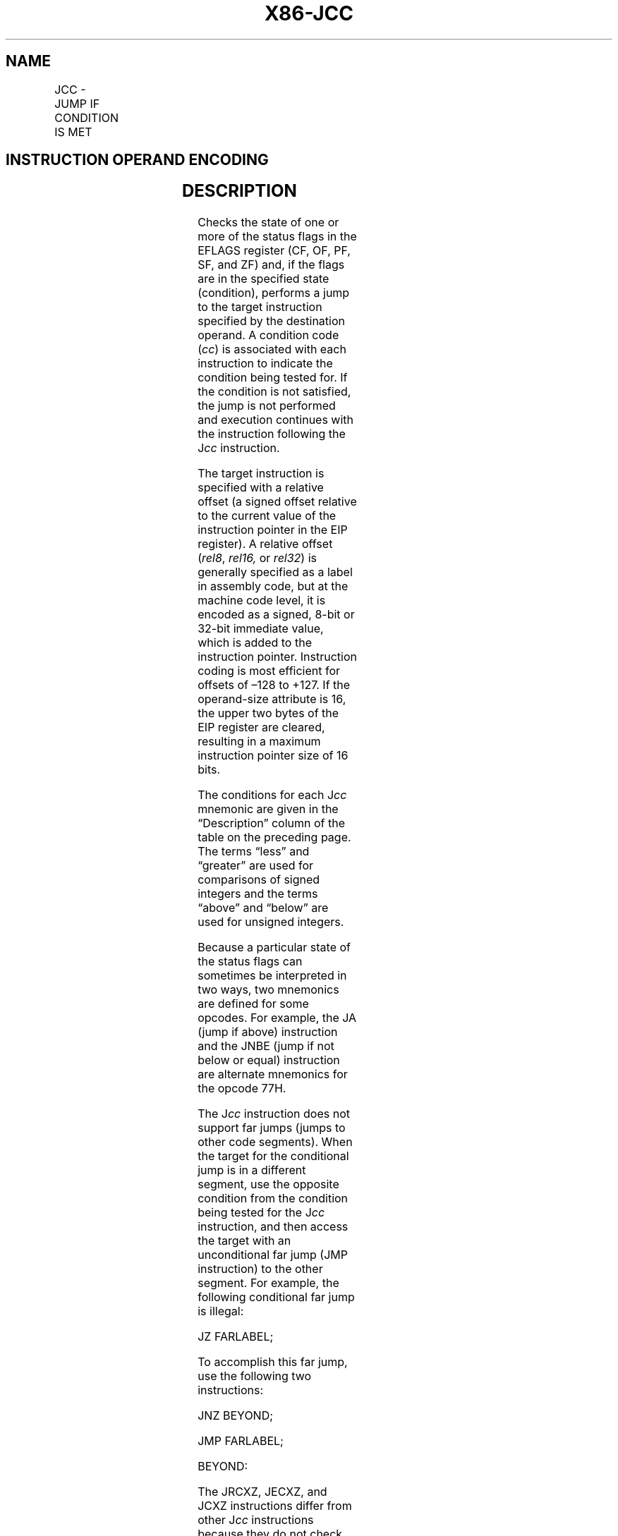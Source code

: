 '\" t
.nh
.TH "X86-JCC" "7" "December 2023" "Intel" "Intel x86-64 ISA Manual"
.SH NAME
JCC - JUMP IF CONDITION IS MET
.TS
allbox;
l l l l l l 
l l l l l l .
\fBOpcode\fP	\fBInstruction\fP	\fBOp/En\fP	\fB64-Bit Mode\fP	\fBCompat/Leg Mode\fP	\fBDescription\fP
77 cb	JA rel8	D	Valid	Valid	T{
Jump short if above (CF=0 and ZF=0).
T}
73 cb	JAE rel8	D	Valid	Valid	T{
Jump short if above or equal (CF=0).
T}
72 cb	JB rel8	D	Valid	Valid	Jump short if below (CF=1).
76 cb	JBE rel8	D	Valid	Valid	T{
Jump short if below or equal (CF=1 or ZF=1).
T}
72 cb	JC rel8	D	Valid	Valid	Jump short if carry (CF=1).
E3 cb	JCXZ rel8	D	N.E.	Valid	T{
Jump short if CX register is 0.
T}
E3 cb	JECXZ rel8	D	Valid	Valid	T{
Jump short if ECX register is 0.
T}
E3 cb	JRCXZ rel8	D	Valid	N.E.	T{
Jump short if RCX register is 0.
T}
74 cb	JE rel8	D	Valid	Valid	Jump short if equal (ZF=1).
7F cb	JG rel8	D	Valid	Valid	T{
Jump short if greater (ZF=0 and SF=OF).
T}
7D cb	JGE rel8	D	Valid	Valid	T{
Jump short if greater or equal (SF=OF).
T}
7C cb	JL rel8	D	Valid	Valid	Jump short if less (SF≠ OF).
7E cb	JLE rel8	D	Valid	Valid	T{
Jump short if less or equal (ZF=1 or SF≠ OF).
T}
76 cb	JNA rel8	D	Valid	Valid	T{
Jump short if not above (CF=1 or ZF=1).
T}
72 cb	JNAE rel8	D	Valid	Valid	T{
Jump short if not above or equal (CF=1).
T}
73 cb	JNB rel8	D	Valid	Valid	T{
Jump short if not below (CF=0).
T}
77 cb	JNBE rel8	D	Valid	Valid	T{
Jump short if not below or equal (CF=0 and ZF=0).
T}
73 cb	JNC rel8	D	Valid	Valid	T{
Jump short if not carry (CF=0).
T}
75 cb	JNE rel8	D	Valid	Valid	T{
Jump short if not equal (ZF=0).
T}
7E cb	JNG rel8	D	Valid	Valid	T{
Jump short if not greater (ZF=1 or SF≠ OF).
T}
7C cb	JNGE rel8	D	Valid	Valid	T{
Jump short if not greater or equal (SF≠ OF).
T}
7D cb	JNL rel8	D	Valid	Valid	T{
Jump short if not less (SF=OF).
T}
7F cb	JNLE rel8	D	Valid	Valid	T{
Jump short if not less or equal (ZF=0 and SF=OF).
T}
71 cb	JNO rel8	D	Valid	Valid	T{
Jump short if not overflow (OF=0).
T}
7B cb	JNP rel8	D	Valid	Valid	T{
Jump short if not parity (PF=0).
T}
79 cb	JNS rel8	D	Valid	Valid	Jump short if not sign (SF=0).
75 cb	JNZ rel8	D	Valid	Valid	Jump short if not zero (ZF=0).
70 cb	JO rel8	D	Valid	Valid	Jump short if overflow (OF=1).
7A cb	JP rel8	D	Valid	Valid	Jump short if parity (PF=1).
7A cb	JPE rel8	D	Valid	Valid	T{
Jump short if parity even (PF=1).
T}
7B cb	JPO rel8	D	Valid	Valid	T{
Jump short if parity odd (PF=0).
T}
78 cb	JS rel8	D	Valid	Valid	Jump short if sign (SF=1).
74 cb	JZ rel8	D	Valid	Valid	Jump short if zero (ZF = 1).
0F 87 cw	JA rel16	D	N.S.	Valid	T{
Jump near if above (CF=0 and ZF=0). Not supported in 64-bit mode.
T}
0F 87 cd	JA rel32	D	Valid	Valid	T{
Jump near if above (CF=0 and ZF=0).
T}
0F 83 cw	JAE rel16	D	N.S.	Valid	T{
Jump near if above or equal (CF=0). Not supported in 64-bit mode.
T}
0F 83 cd	JAE rel32	D	Valid	Valid	T{
Jump near if above or equal (CF=0).
T}
0F 82 cw	JB rel16	D	N.S.	Valid	T{
Jump near if below (CF=1). Not supported in 64-bit mode.
T}
0F 82 cd	JB rel32	D	Valid	Valid	Jump near if below (CF=1).
0F 86 cw	JBE rel16	D	N.S.	Valid	T{
Jump near if below or equal (CF=1 or ZF=1). Not supported in 64-bit mode.
T}
0F 86 cd	JBE rel32	D	Valid	Valid	T{
Jump near if below or equal (CF=1 or ZF=1).
T}
0F 82 cw	JC rel16	D	N.S.	Valid	T{
Jump near if carry (CF=1). Not supported in 64-bit mode.
T}
0F 82 cd	JC rel32	D	Valid	Valid	Jump near if carry (CF=1).
0F 84 cw	JE rel16	D	N.S.	Valid	T{
Jump near if equal (ZF=1). Not supported in 64-bit mode.
T}
0F 84 cd	JE rel32	D	Valid	Valid	Jump near if equal (ZF=1).
0F 84 cw	JZ rel16	D	N.S.	Valid	T{
Jump near if 0 (ZF=1). Not supported in 64-bit mode.
T}
0F 84 cd	JZ rel32	D	Valid	Valid	Jump near if 0 (ZF=1).
0F 8F cw	JG rel16	D	N.S.	Valid	T{
Jump near if greater (ZF=0 and SF=OF). Not supported in 64-bit mode.
T}
0F 8F cd	JG rel32	D	Valid	Valid	T{
Jump near if greater (ZF=0 and SF=OF).
T}
0F 8D cw	JGE rel16	D	N.S.	Valid	T{
Jump near if greater or equal (SF=OF). Not supported in 64-bit mode.
T}
0F 8D cd	JGE rel32	D	Valid	Valid	T{
Jump near if greater or equal (SF=OF).
T}
0F 8C cw	JL rel16	D	N.S.	Valid	T{
Jump near if less (SF≠ OF). Not supported in 64-bit mode.
T}
0F 8C cd	JL rel32	D	Valid	Valid	Jump near if less (SF≠ OF).
0F 8E cw	JLE rel16	D	N.S.	Valid	T{
Jump near if less or equal (ZF=1 or SF≠ OF). Not supported in 64-bit mode.
T}
0F 8E cd	JLE rel32	D	Valid	Valid	T{
Jump near if less or equal (ZF=1 or SF≠ OF).
T}
0F 86 cw	JNA rel16	D	N.S.	Valid	T{
Jump near if not above (CF=1 or ZF=1). Not supported in 64-bit mode.
T}
0F 86 cd	JNA rel32	D	Valid	Valid	T{
Jump near if not above (CF=1 or ZF=1).
T}
0F 82 cw	JNAE rel16	D	N.S.	Valid	T{
Jump near if not above or equal (CF=1). Not supported in 64-bit mode.
T}
0F 82 cd	JNAE rel32	D	Valid	Valid	T{
Jump near if not above or equal (CF=1).
T}
0F 83 cw	JNB rel16	D	N.S.	Valid	T{
Jump near if not below (CF=0). Not supported in 64-bit mode.
T}
0F 83 cd	JNB rel32	D	Valid	Valid	Jump near if not below (CF=0).
0F 87 cw	JNBE rel16	D	N.S.	Valid	T{
Jump near if not below or equal (CF=0 and ZF=0). Not supported in 64-bit mode.
T}
0F 87 cd	JNBE rel32	D	Valid	Valid	T{
Jump near if not below or equal (CF=0 and ZF=0).
T}
0F 83 cw	JNC rel16	D	N.S.	Valid	T{
Jump near if not carry (CF=0). Not supported in 64-bit mode.
T}
0F 83 cd	JNC rel32	D	Valid	Valid	Jump near if not carry (CF=0).
0F 85 cw	JNE rel16	D	N.S.	Valid	T{
Jump near if not equal (ZF=0). Not supported in 64-bit mode.
T}
0F 85 cd	JNE rel32	D	Valid	Valid	Jump near if not equal (ZF=0).
0F 8E cw	JNG rel16	D	N.S.	Valid	T{
Jump near if not greater (ZF=1 or SF≠ OF). Not supported in 64-bit mode.
T}
0F 8E cd	JNG rel32	D	Valid	Valid	T{
Jump near if not greater (ZF=1 or SF≠ OF).
T}
0F 8C cw	JNGE rel16	D	N.S.	Valid	T{
Jump near if not greater or equal (SF≠ OF). Not supported in 64-bit mode.
T}
0F 8C cd	JNGE rel32	D	Valid	Valid	T{
Jump near if not greater or equal (SF≠ OF).
T}
0F 8D cw	JNL rel16	D	N.S.	Valid	T{
Jump near if not less (SF=OF). Not supported in 64-bit mode.
T}
0F 8D cd	JNL rel32	D	Valid	Valid	Jump near if not less (SF=OF).
0F 8F cw	JNLE rel16	D	N.S.	Valid	T{
Jump near if not less or equal (ZF=0 and SF=OF). Not supported in 64-bit mode.
T}
0F 8F cd	JNLE rel32	D	Valid	Valid	T{
Jump near if not less or equal (ZF=0 and SF=OF).
T}
0F 81 cw	JNO rel16	D	N.S.	Valid	T{
Jump near if not overflow (OF=0). Not supported in 64-bit mode.
T}
0F 81 cd	JNO rel32	D	Valid	Valid	T{
Jump near if not overflow (OF=0).
T}
0F 8B cw	JNP rel16	D	N.S.	Valid	T{
Jump near if not parity (PF=0). Not supported in 64-bit mode.
T}
0F 8B cd	JNP rel32	D	Valid	Valid	T{
Jump near if not parity (PF=0).
T}
0F 89 cw	JNS rel16	D	N.S.	Valid	T{
Jump near if not sign (SF=0). Not supported in 64-bit mode.
T}
0F 89 cd	JNS rel32	D	Valid	Valid	Jump near if not sign (SF=0).
0F 85 cw	JNZ rel16	D	N.S.	Valid	T{
Jump near if not zero (ZF=0). Not supported in 64-bit mode.
T}
0F 85 cd	JNZ rel32	D	Valid	Valid	Jump near if not zero (ZF=0).
0F 80 cw	JO rel16	D	N.S.	Valid	T{
Jump near if overflow (OF=1). Not supported in 64-bit mode.
T}
0F 80 cd	JO rel32	D	Valid	Valid	Jump near if overflow (OF=1).
0F 8A cw	JP rel16	D	N.S.	Valid	T{
Jump near if parity (PF=1). Not supported in 64-bit mode.
T}
0F 8A cd	JP rel32	D	Valid	Valid	Jump near if parity (PF=1).
0F 8A cw	JPE rel16	D	N.S.	Valid	T{
Jump near if parity even (PF=1). Not supported in 64-bit mode.
T}
0F 8A cd	JPE rel32	D	Valid	Valid	T{
Jump near if parity even (PF=1).
T}
0F 8B cw	JPO rel16	D	N.S.	Valid	T{
Jump near if parity odd (PF=0). Not supported in 64-bit mode.
T}
0F 8B cd	JPO rel32	D	Valid	Valid	T{
Jump near if parity odd (PF=0).
T}
0F 88 cw	JS rel16	D	N.S.	Valid	T{
Jump near if sign (SF=1). Not supported in 64-bit mode.
T}
0F 88 cd	JS rel32	D	Valid	Valid	Jump near if sign (SF=1).
0F 84 cw	JZ rel16	D	N.S.	Valid	T{
Jump near if 0 (ZF=1). Not supported in 64-bit mode.
T}
0F 84 cd	JZ rel32	D	Valid	Valid	Jump near if 0 (ZF=1).
.TE

.SH INSTRUCTION OPERAND ENCODING
.TS
allbox;
l l l l l 
l l l l l .
\fBOp/En\fP	\fBOperand 1\fP	\fBOperand 2\fP	\fBOperand 3\fP	\fBOperand 4\fP
D	Offset	N/A	N/A	N/A
.TE

.SH DESCRIPTION
Checks the state of one or more of the status flags in the EFLAGS
register (CF, OF, PF, SF, and ZF) and, if the flags are in the specified
state (condition), performs a jump to the target instruction specified
by the destination operand. A condition code (\fIcc\fP) is associated with
each instruction to indicate the condition being tested for. If the
condition is not satisfied, the jump is not performed and execution
continues with the instruction following the J\fIcc\fP instruction.

.PP
The target instruction is specified with a relative offset (a signed
offset relative to the current value of the instruction pointer in the
EIP register). A relative offset (\fIrel8\fP, \fIrel16,\fP or \fIrel32\fP) is
generally specified as a label in assembly code, but at the machine code
level, it is encoded as a signed, 8-bit or 32-bit immediate value, which
is added to the instruction pointer. Instruction coding is most
efficient for offsets of –128 to +127. If the operand-size attribute is
16, the upper two bytes of the EIP register are cleared, resulting in a
maximum instruction pointer size of 16 bits.

.PP
The conditions for each J\fIcc\fP mnemonic are given in the “Description”
column of the table on the preceding page. The terms “less” and
“greater” are used for comparisons of signed integers and the terms
“above” and “below” are used for unsigned integers.

.PP
Because a particular state of the status flags can sometimes be
interpreted in two ways, two mnemonics are defined for some opcodes. For
example, the JA (jump if above) instruction and the JNBE (jump if not
below or equal) instruction are alternate mnemonics for the opcode 77H.

.PP
The J\fIcc\fP instruction does not support far jumps (jumps to other code
segments). When the target for the conditional jump is in a different
segment, use the opposite condition from the condition being tested for
the J\fIcc\fP instruction, and then access the target with an unconditional
far jump (JMP instruction) to the other segment. For example, the
following conditional far jump is illegal:

.PP
JZ FARLABEL;

.PP
To accomplish this far jump, use the following two instructions:

.PP
JNZ BEYOND;

.PP
JMP FARLABEL;

.PP
BEYOND:

.PP
The JRCXZ, JECXZ, and JCXZ instructions differ from other J\fIcc\fP
instructions because they do not check status flags. Instead, they check
RCX, ECX or CX for 0. The register checked is determined by the
address-size attribute. These instructions are useful when used at the
beginning of a loop that terminates with a conditional loop instruction
(such as LOOPNE). They can be used to prevent an instruction sequence
from entering a loop when RCX, ECX or CX is 0. This would cause the loop
to execute 264, 232 or 64K times (not zero times).

.PP
All conditional jumps are converted to code fetches of one or two cache
lines, regardless of jump address or cache-ability.

.PP
In 64-bit mode, operand size is fixed at 64 bits. JMP Short is RIP =
RIP + 8-bit offset sign extended to 64 bits. JMP Near is RIP = RIP +
32-bit offset sign extended to 64 bits.

.SH OPERATION
.EX
IF condition
    THEN
        tempEIP := EIP + SignExtend(DEST);
        IF OperandSize = 16
            THEN tempEIP := tempEIP AND 0000FFFFH;
        FI;
    IF tempEIP is not within code segment limit
        THEN #GP(0);
        ELSE EIP := tempEIP
    FI;
FI;
.EE

.SH FLAGS AFFECTED
None.

.SH PROTECTED MODE EXCEPTIONS
.TS
allbox;
l l 
l l .
\fB\fP	\fB\fP
#GP(0)	T{
If the offset being jumped to is beyond the limits of the CS segment.
T}
#UD	If the LOCK prefix is used.
.TE

.SH REAL-ADDRESS MODE EXCEPTIONS
.TS
allbox;
l l 
l l .
\fB\fP	\fB\fP
#GP	T{
If the offset being jumped to is beyond the limits of the CS segment or is outside of the effective address space from 0 to FFFFH. This condition can occur if a 32-bit address size override prefix is used.
T}
#UD	If the LOCK prefix is used.
.TE

.SH VIRTUAL-8086 MODE EXCEPTIONS
Same exceptions as in real address mode.

.SH COMPATIBILITY MODE EXCEPTIONS
Same exceptions as in protected mode.

.SH 64-BIT MODE EXCEPTIONS
.TS
allbox;
l l 
l l .
\fB\fP	\fB\fP
#GP(0)	T{
If the memory address is in a non-canonical form.
T}
#UD	If the LOCK prefix is used.
.TE

.SH COLOPHON
This UNOFFICIAL, mechanically-separated, non-verified reference is
provided for convenience, but it may be
incomplete or
broken in various obvious or non-obvious ways.
Refer to Intel® 64 and IA-32 Architectures Software Developer’s
Manual
\[la]https://software.intel.com/en\-us/download/intel\-64\-and\-ia\-32\-architectures\-sdm\-combined\-volumes\-1\-2a\-2b\-2c\-2d\-3a\-3b\-3c\-3d\-and\-4\[ra]
for anything serious.

.br
This page is generated by scripts; therefore may contain visual or semantical bugs. Please report them (or better, fix them) on https://github.com/MrQubo/x86-manpages.
